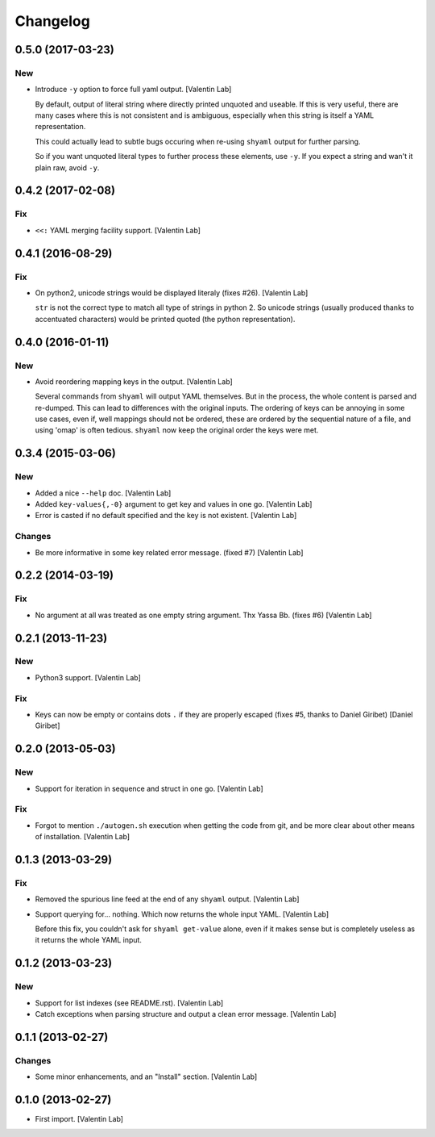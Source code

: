 Changelog
=========


0.5.0 (2017-03-23)
------------------

New
~~~
- Introduce ``-y`` option to force full yaml output. [Valentin Lab]

  By default, output of literal string where directly printed unquoted and
  useable. If this is very useful, there are many cases where this is not
  consistent and is ambiguous, especially when this string is itself a
  YAML representation.

  This could actually lead to subtle bugs occuring when re-using
  ``shyaml`` output for further parsing.

  So if you want unquoted literal types to further process these elements,
  use ``-y``. If you expect a string and wan't it plain raw, avoid ``-y``.



0.4.2 (2017-02-08)
------------------

Fix
~~~
- ``<<:`` YAML merging facility support. [Valentin Lab]


0.4.1 (2016-08-29)
------------------

Fix
~~~
- On python2, unicode strings would be displayed literaly (fixes #26).
  [Valentin Lab]

  ``str`` is not the correct type to match all type of strings in python
  2. So unicode strings (usually produced thanks to accentuated
  characters) would be printed quoted (the python representation).



0.4.0 (2016-01-11)
------------------

New
~~~
- Avoid reordering mapping keys in the output. [Valentin Lab]

  Several commands from ``shyaml`` will output YAML themselves. But in the
  process, the whole content is parsed and re-dumped. This can lead to
  differences with the original inputs. The ordering of keys can be
  annoying in some use cases, even if, well mappings should not be
  ordered, these are ordered by the sequential nature of a file, and using
  'omap' is often tedious. ``shyaml`` now keep the original order the keys
  were met.



0.3.4 (2015-03-06)
------------------

New
~~~
- Added a nice ``--help`` doc. [Valentin Lab]
- Added ``key-values{,-0}`` argument to get key and values in one go.
  [Valentin Lab]
- Error is casted if no default specified and the key is not existent.
  [Valentin Lab]

Changes
~~~~~~~
- Be more informative in some key related error message. (fixed #7)
  [Valentin Lab]


0.2.2 (2014-03-19)
------------------

Fix
~~~
- No argument at all was treated as one empty string argument. Thx Yassa
  Bb. (fixes #6) [Valentin Lab]


0.2.1 (2013-11-23)
------------------

New
~~~
- Python3 support. [Valentin Lab]

Fix
~~~
- Keys can now be empty or contains dots ``.`` if they are properly
  escaped (fixes #5, thanks to Daniel Giribet) [Daniel Giribet]


0.2.0 (2013-05-03)
------------------

New
~~~
- Support for iteration in sequence and struct in one go. [Valentin Lab]

Fix
~~~
- Forgot to mention ``./autogen.sh`` execution when getting the code
  from git, and be more clear about other means of installation.
  [Valentin Lab]


0.1.3 (2013-03-29)
------------------

Fix
~~~
- Removed the spurious line feed at the end of any ``shyaml`` output.
  [Valentin Lab]
- Support querying for... nothing. Which now returns the whole input
  YAML. [Valentin Lab]

  Before this fix, you couldn't ask for ``shyaml get-value`` alone, even if it
  makes sense but is completely useless as it returns the whole YAML input.



0.1.2 (2013-03-23)
------------------

New
~~~
- Support for list indexes (see README.rst). [Valentin Lab]
- Catch exceptions when parsing structure and output a clean error
  message. [Valentin Lab]


0.1.1 (2013-02-27)
------------------

Changes
~~~~~~~
- Some minor enhancements, and an "Install" section. [Valentin Lab]


0.1.0 (2013-02-27)
------------------
- First import. [Valentin Lab]


